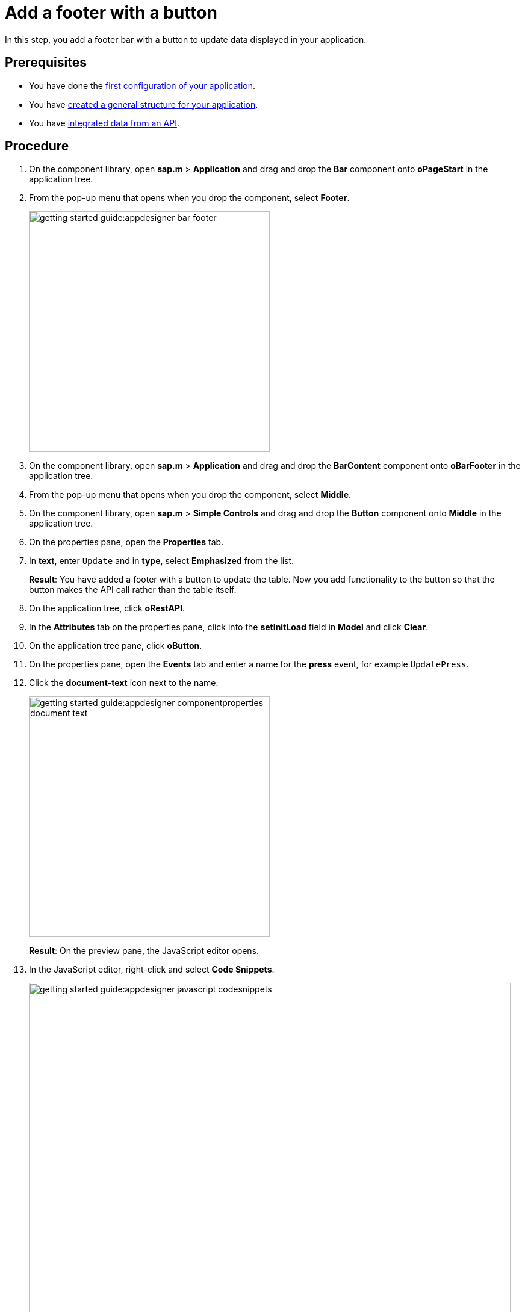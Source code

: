 = Add a footer with a button

In this step, you add a footer bar with a button to update data displayed in your application.

== Prerequisites

* You have done the xref:app-from-scratch-first-configuration.adoc[first configuration of your application].
* You have xref:app-from-scratch-general-structure.adoc[created a general structure for your application].
* You have xref:app-from-scratch-integrate-data.adoc[integrated data from an API].

== Procedure

. On the component library, open *sap.m* > *Application* and drag and drop the *Bar* component onto *oPageStart* in the application tree.
. From the pop-up menu that opens when you drop the component, select *Footer*.
+
image::getting-started-guide:appdesigner-bar-footer.png[width=400]
+
. On the component library, open *sap.m* > *Application* and drag and drop the *BarContent* component onto *oBarFooter* in the application tree.
. From the pop-up menu that opens when you drop the component, select *Middle*.
. On the component library, open *sap.m* > *Simple Controls* and drag and drop the *Button* component onto *Middle* in the application tree.
. On the properties pane, open the *Properties* tab.
. In *text*, enter `Update` and in *type*, select *Emphasized* from the list.
+
*Result*: You have added a footer with a button to update the table.
Now you add functionality to the button so that the button makes the API call rather than the table itself.
+
. On the application tree, click *oRestAPI*.
. In the *Attributes* tab on the properties pane, click into the *setInitLoad* field in *Model* and click *Clear*.
//@Neptune: why do you first set it to online? Why do you clear it now? What happens behind the scenes?
//Neptune@Parson: First the table it self calls the api when initiated. Later we add the api call to a button press event.
. On the application tree pane, click *oButton*.
. On the properties pane, open the *Events* tab and enter a name for the *press* event, for example `UpdatePress`.
. Click the *document-text* icon next to the name.
+
image::getting-started-guide:appdesigner-componentproperties-document-text.png[width=400]
+
*Result*: On the preview pane, the JavaScript editor opens.
+
. In the JavaScript editor, right-click and select *Code Snippets*.
+
image::getting-started-guide:appdesigner-javascript-codesnippets.png[width=800]
+
. On the side menu of the *Code Snippets* window, open *API*, select *oRestAPI* and click *Copy*.
. On the shell bar, click *Save* and *Activate*.
. Run a preview in a new browser tab or in the _App Designer_ as described in xref:app-from-scratch-preview.adoc[].
. In the preview, click *Update* to show data in your table.

== Results

You have created an application to display and update information about equipment:

* You have created an application with multiple components including a Table and a Rest API.
* You have integrated data from an API.
* You have created a button to update data in the table.

== Related topics

* xref:app-from-scratch.adoc[]
* xref:app-with-template.adoc[]
* xref:app-designer-user-interface-at-a-glance.adoc[]